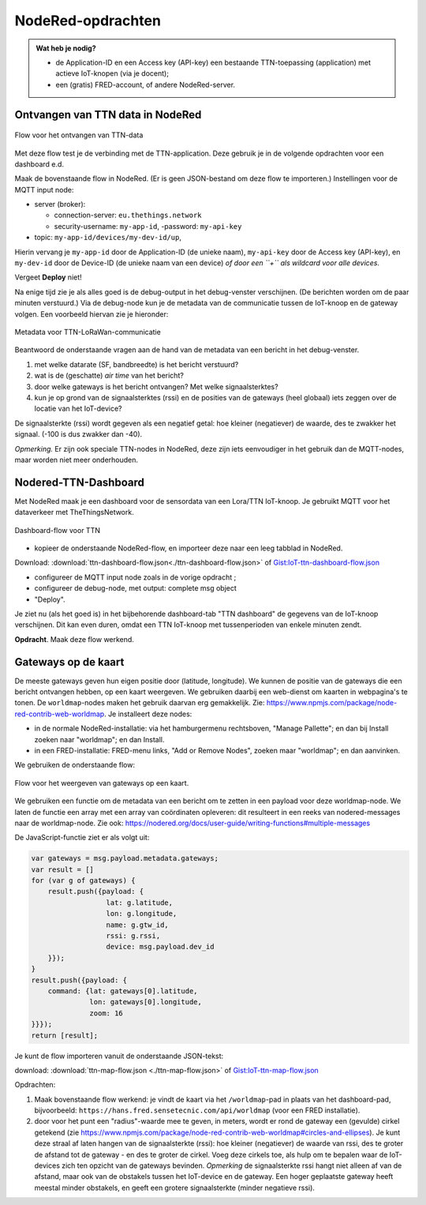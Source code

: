 NodeRed-opdrachten
==================
.. admonition:: Wat heb je nodig?

  * de Application-ID en een Access key (API-key) een bestaande TTN-toepassing
    (application) met actieve IoT-knopen (via je docent);
  * een (gratis) FRED-account, of andere NodeRed-server.

Ontvangen van TTN data in NodeRed
---------------------------------

.. figure:: images/iot-ttn-mqtt-flow.png
  :width: 550px
  :align: center

  Flow voor het ontvangen van TTN-data

Met deze flow test je de verbinding met de TTN-application.
Deze gebruik je in de volgende opdrachten voor een dashboard e.d.

Maak de bovenstaande flow in NodeRed. (Er is geen JSON-bestand om deze flow te importeren.)
Instellingen voor de MQTT input node:

* server (broker):

  * connection-server: ``eu.thethings.network``
  * security-username: ``my-app-id``, -password: ``my-api-key``

* topic: ``my-app-id/devices/my-dev-id/up``,

Hierin vervang je ``my-app-id`` door de Application-ID (de unieke naam),
``my-api-key`` door de Access key (API-key),
en ``my-dev-id`` door de Device-ID (de unieke naam van een device) *of
door een ``+`` als wildcard voor alle devices*.

Vergeet **Deploy** niet!

Na enige tijd zie je als alles goed is de debug-output in het debug-venster verschijnen.
(De berichten worden om de paar minuten verstuurd.)
Via de debug-node kun je de metadata van de communicatie tussen de IoT-knoop en de gateway volgen.
Een voorbeeld hiervan zie je hieronder:

.. figure:: images/iot-ttn-metadata.png
  :width: 300px
  :align: center

  Metadata voor TTN-LoRaWan-communicatie

Beantwoord de onderstaande vragen aan de hand van de metadata van een bericht in het debug-venster.

1. met welke datarate (SF, bandbreedte) is het bericht verstuurd?
2. wat is de (geschatte) *air time* van het bericht?
3. door welke gateways is het bericht ontvangen? Met welke signaalsterktes?
4. kun je op grond van de signaalsterktes (rssi) en de posities van de gateways (heel globaal) iets zeggen over de locatie van het IoT-device?

De signaalsterkte (rssi) wordt gegeven als een negatief getal:
hoe kleiner (negatiever) de waarde, des te zwakker het signaal.
(-100 is dus zwakker dan -40).

*Opmerking.* Er zijn ook speciale TTN-nodes in NodeRed,
deze zijn iets eenvoudiger in het gebruik dan de MQTT-nodes,
maar worden niet meer onderhouden.

Nodered-TTN-Dashboard
---------------------

Met NodeRed maak je een dashboard voor de sensordata van een Lora/TTN IoT-knoop.
Je gebruikt MQTT voor het dataverkeer met TheThingsNetwork.

.. figure:: images/iot-ttn-dashboard-flow.png
  :align: center
  :width: 550px

  Dashboard-flow voor TTN

* kopieer de onderstaande NodeRed-flow, en importeer deze naar een leeg tabblad in NodeRed.

Download: :download:`ttn-dashboard-flow.json<./ttn-dashboard-flow.json>` of
`Gist:IoT-ttn-dashboard-flow.json <https://gist.github.com/eelcodijkstra/2d960c527a47687552507ce4b83b4a14>`_

* configureer de MQTT input node zoals in de vorige opdracht ;
* configureer de debug-node, met output: complete msg object
* "Deploy".

Je ziet nu (als het goed is) in het bijbehorende dashboard-tab "TTN dashboard" de gegevens van de IoT-knoop verschijnen.
Dit kan even duren, omdat een TTN IoT-knoop met tussenperioden van enkele minuten zendt.

**Opdracht**. Maak deze flow werkend.

Gateways op de kaart
--------------------

De meeste gateways geven hun eigen positie door (latitude, longitude).
We kunnen de positie van de gateways die een bericht ontvangen hebben,
op een kaart weergeven.
We gebruiken daarbij een web-dienst om kaarten in webpagina's te tonen.
De ``worldmap``-nodes maken het gebruik daarvan erg gemakkelijk.
Zie: https://www.npmjs.com/package/node-red-contrib-web-worldmap.
Je installeert deze nodes:

* in de normale NodeRed-installatie: via het hamburgermenu rechtsboven,
  "Manage Pallette"; en dan bij Install zoeken naar "worldmap"; en dan Install.
* in een FRED-installatie: FRED-menu links, "Add or Remove Nodes",
  zoeken maar "worldmap"; en dan aanvinken.

We gebruiken de onderstaande flow:

.. figure:: images/iot-ttn-gateway-map-flow.png
  :width: 600px
  :align: center

  Flow voor het weergeven van gateways op een kaart.

We gebruiken een functie om de metadata van een bericht om te zetten
in een payload voor deze worldmap-node.
We laten de functie een array met een array van coördinaten opleveren:
dit resulteert in een reeks van nodered-messages naar de worldmap-node.
Zie ook: https://nodered.org/docs/user-guide/writing-functions#multiple-messages

De JavaScript-functie ziet er als volgt uit:

.. code-block:: JavaScript

  var gateways = msg.payload.metadata.gateways;
  var result = []
  for (var g of gateways) {
      result.push({payload: {
                    lat: g.latitude,
                    lon: g.longitude,
                    name: g.gtw_id,
                    rssi: g.rssi,
                    device: msg.payload.dev_id
      }});
  }
  result.push({payload: {
      command: {lat: gateways[0].latitude,
                lon: gateways[0].longitude,
                zoom: 16
  }}});
  return [result];

..

Je kunt de flow importeren vanuit de onderstaande JSON-tekst:

download: :download:`ttn-map-flow.json <./ttn-map-flow.json>` of
`Gist:IoT-ttn-map-flow.json <https://gist.github.com/eelcodijkstra/9fad035f0b04b0112e019cca7f4469a2>`_

..

Opdrachten:

1. Maak bovenstaande flow werkend: je vindt de kaart via het ``/worldmap``-pad
   in plaats van het dashboard-pad, bijvoorbeeld: ``https://hans.fred.sensetecnic.com/api/worldmap``
   (voor een FRED installatie).
2. door voor het punt een "radius"-waarde mee te geven, in meters, wordt er rond de gateway een (gevulde)
   cirkel getekend (zie https://www.npmjs.com/package/node-red-contrib-web-worldmap#circles-and-ellipses).
   Je kunt deze straal af laten hangen van de signaalsterkte (rssi): hoe kleiner (negatiever) de waarde van rssi,
   des te groter de afstand tot de gateway - en des te groter de cirkel.
   Voeg deze cirkels toe, als hulp om te bepalen waar de IoT-devices zich ten opzicht van de gateways
   bevinden. *Opmerking* de signaalsterkte rssi hangt niet alleen af van de afstand,
   maar ook van de obstakels tussen het IoT-device en de gateway.
   Een hoger geplaatste gateway heeft meestal minder obstakels,
   en geeft een grotere signaalsterkte (minder negatieve rssi).

